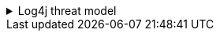 ////
    Licensed to the Apache Software Foundation (ASF) under one or more
    contributor license agreements.  See the NOTICE file distributed with
    this work for additional information regarding copyright ownership.
    The ASF licenses this file to You under the Apache License, Version 2.0
    (the "License"); you may not use this file except in compliance with
    the License.  You may obtain a copy of the License at

         https://www.apache.org/licenses/LICENSE-2.0

    Unless required by applicable law or agreed to in writing, software
    distributed under the License is distributed on an "AS IS" BASIS,
    WITHOUT WARRANTIES OR CONDITIONS OF ANY KIND, either express or implied.
    See the License for the specific language governing permissions and
    limitations under the License.
////

.Log4j threat model
[%collapsible]
====
Configuration inputs and the classpath are expected to be controlled by the programmer.
Configurations have the ability to execute arbitrary code.
While specific plugins (such as a JNDI lookup) may use constraint validators or conditionals to require additional settings to opt in to functionality, this is not universally required by custom plugins.
Specific security considerations involved in our threat model are detailed below.

Parameterized logging::
When using a log message containing template parameters like `{}`, only the format string is evaluated for parameters to be substituted.
The message parameters themselves are not evaluated for parameters; they are only included in the format string corresponding to their template position.
The conversion of message parameters into a string is done on-demand depending on the layout being used.
When structure-preserving transformations of log message data are required, the `Message` API should be used for logging structured data combined with a structured layout (e.g., `JsonTemplateLayout`).
Format strings should be compile-time constants, and under no circumstances should format strings be built using user-controlled input data.

Unstructured logging::
When using an unstructured layout such as `PatternLayout`, no guarantees can be made about the output format.
This layout is mainly useful for development purposes and should not be relied on in production applications.
For example, if a log message contains new lines, these are not escaped or encoded specially unless the configured pattern uses the `%encode\{pattern}\{CRLF}` wrapper pattern converter (which will encode a carriage return as the string `\r` and a line feed as the string `\n`) or some other `%encode` option.
Note that `%xEx` is appended to the pattern unless already present.
Similarly, other encoding options are available for other formats, but pattern layouts cannot make assumptions about the entire output.
As such, when using unstructured layouts, no user-controlled input should be included in logs.
It is strongly recommended that a structured layout (e.g., `JsonTemplateLayout`) is used instead for these situations.
Note that `StrLookup` plugins (those referenced by `${...}` templates in configuration files) that contain user-provided input should not be referenced by layouts.

Structured logging::
When using a structured layout (most layouts besides pattern layout), log messages are encoded according to various output formats.
These safely encode the various fields included in a log message.
For example, the `JsonTemplateLayout` can be configured to output log messages in various JSON structures where all log data is properly encoded into safely parseable JSON.
This is the recommended mode of operation for use with log parsing and log collection tools that rely on log files or arbitrary output streams.

Java Security Manager::
Log4j 3 no longer supports running in or using a custom `SecurityManager`.
This Java feature has been deprecated for removal in Java 21.
Log4j 2 includes partial support for running with a Security Manager.

Log masking::
Log4j, like any other generic logging library, cannot generically support log masking of sensitive data.
While custom plugins may be developed to attempt to mask various regular expressions (such as a string that looks like a credit card number), the general problem of log masking is equivalent to the halting problem in computer science where sensitive data can always be obfuscated in such a way as to avoid detection by log masking.
As such, it is the responsibility of the developer to properly demarcate sensitive data such that it can be consistently masked by log masking plugins.
This sort of use case should make use of the `Message` API for better control over the output of such data.

Availability::
Log4j goes to great lengths to minimize performance overhead along with options for minimizing latency or maximizing throughput.
However, we cannot guarantee availability of the application if the appenders cannot keep up with the logs being written.
Synchronous logging can cause applications to block and wait for a log message to be written.
Asynchronous logging can also cause applications to block and wait depending on the wait strategy and queue full policy configured.
Configuring too large or too many buffers in an application can also result in out of memory errors.

Compressing logs::
If log compression is used along with custom encryption where logs contain user-controlled input, then this can lead to a https://en.wikipedia.org/wiki/CRIME[CRIME attack] style vulnerability where a chosen-plaintext attack is combined with information leakage caused by how the compression algorithm handles different inputs.
The simplest way to avoid this problem is to never combine compression with encryption when encoding user-controlled input.
====
